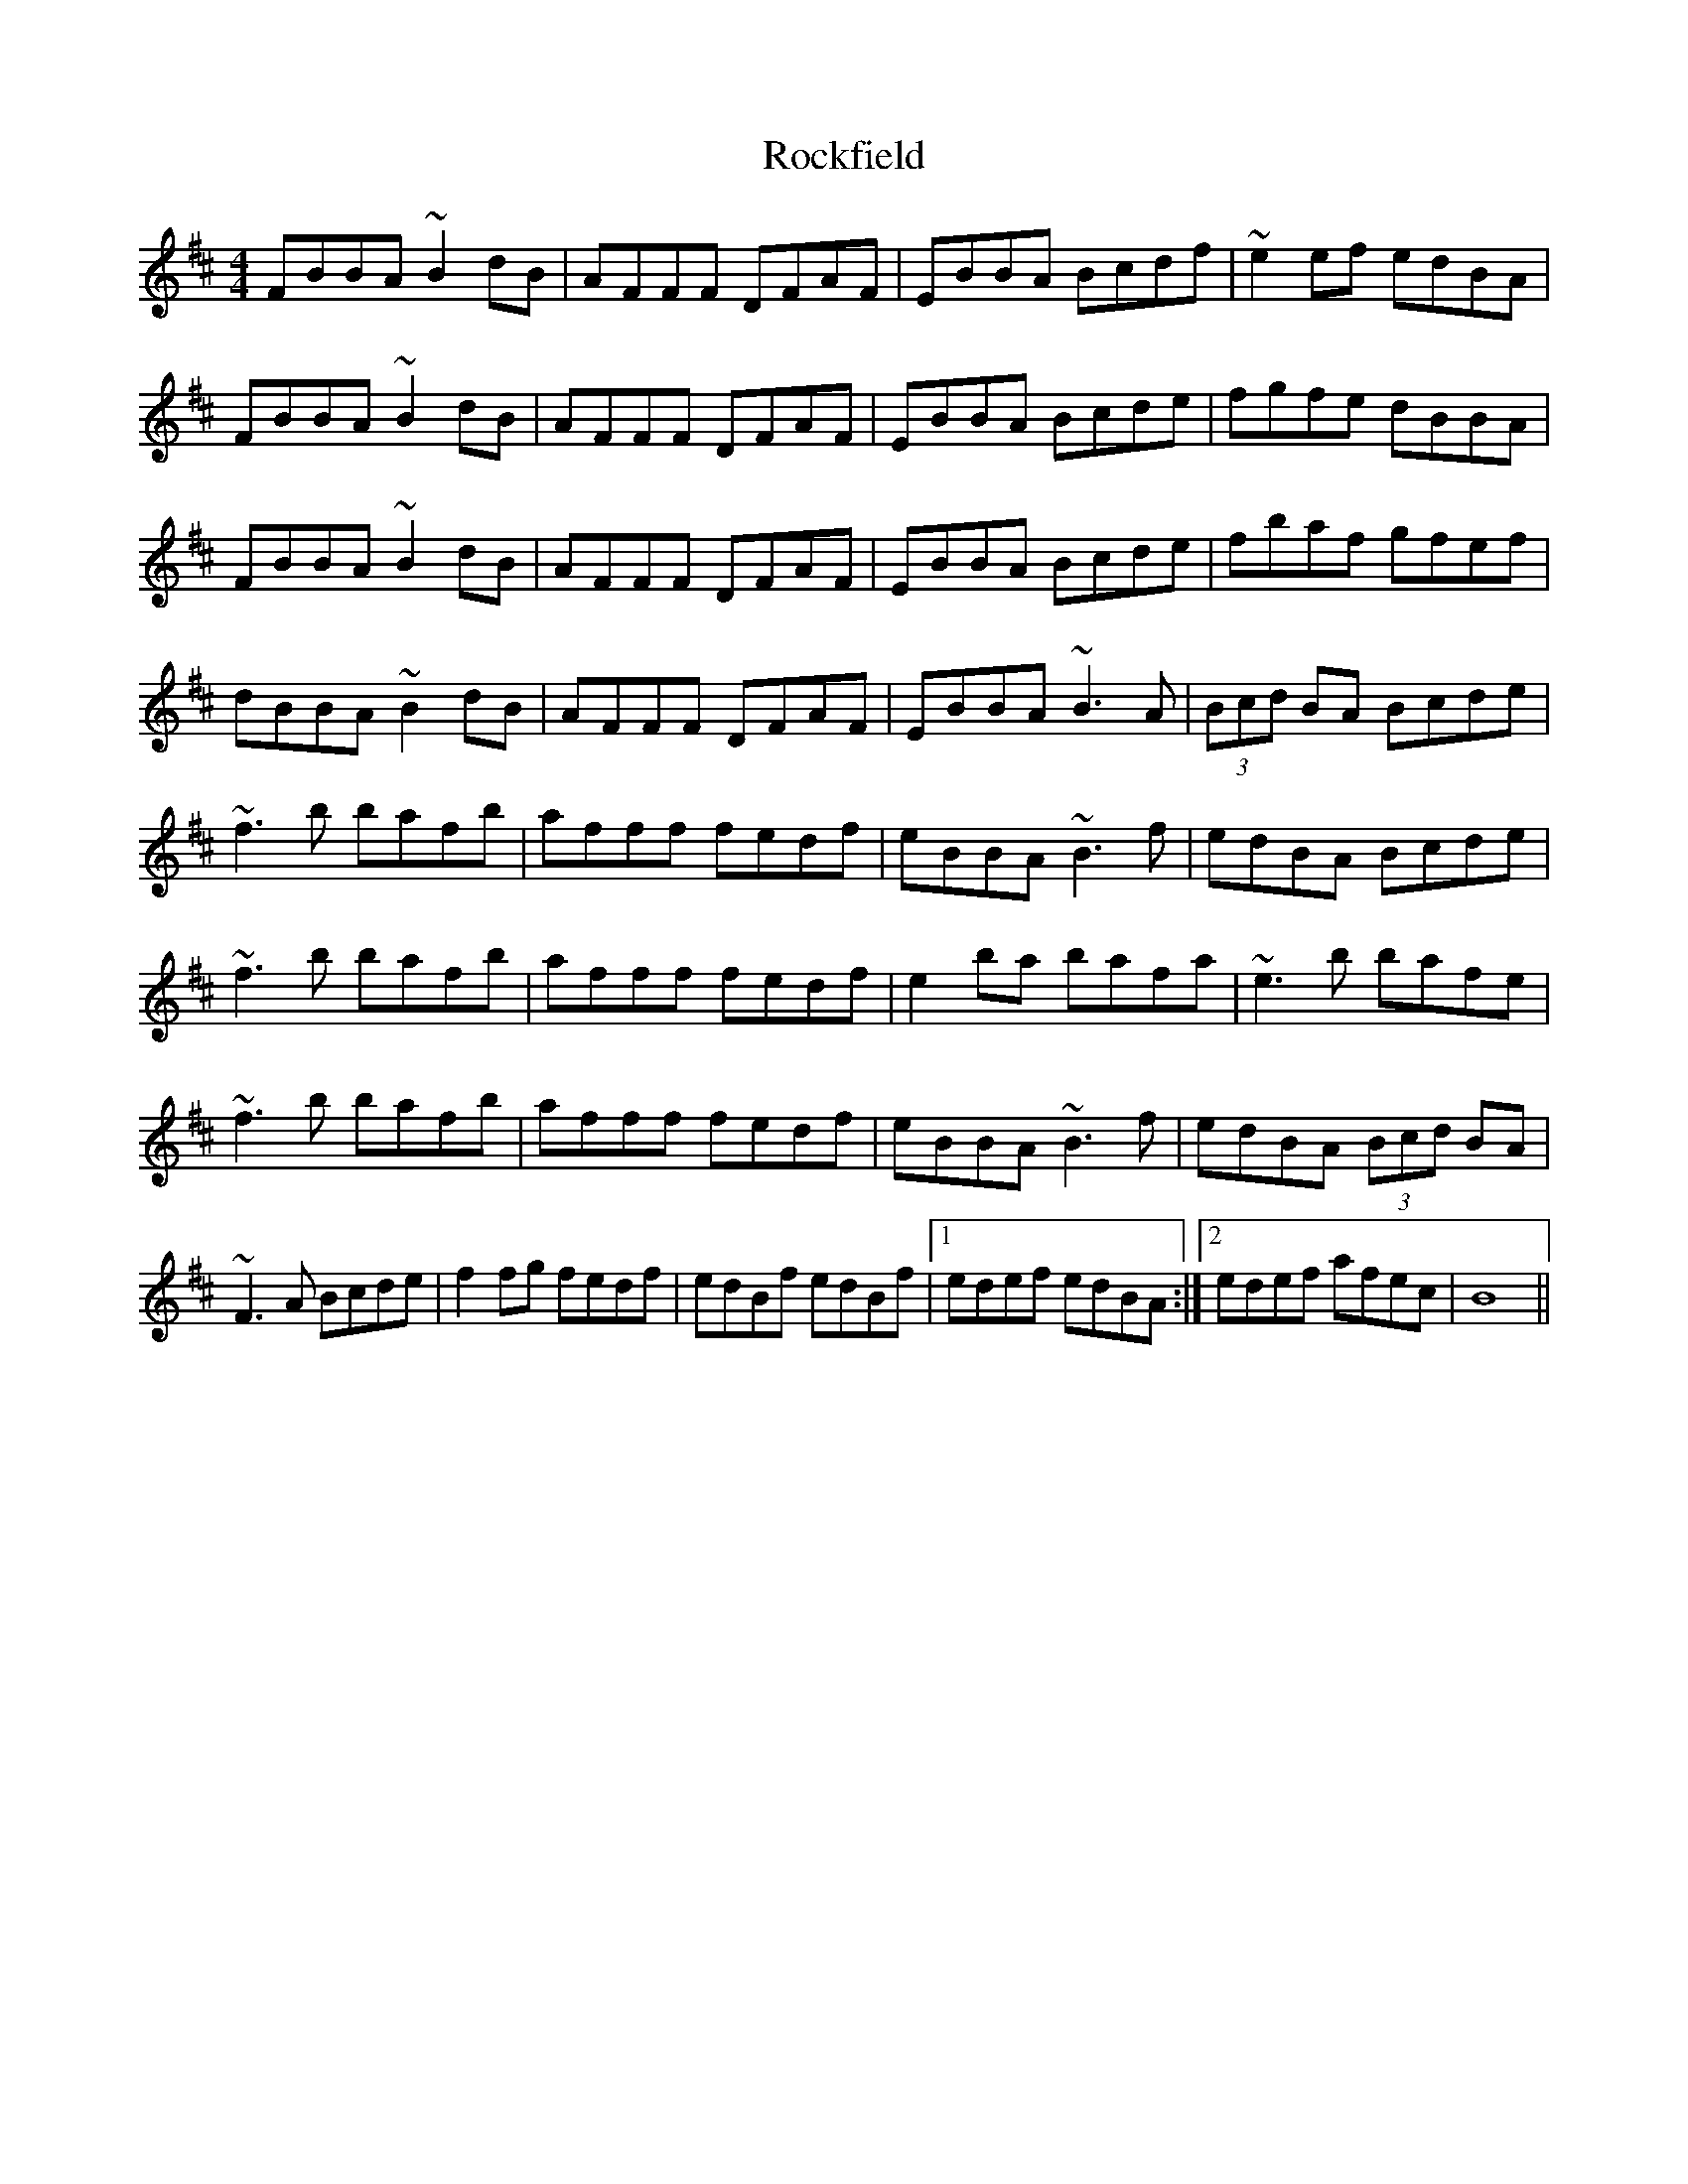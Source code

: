 X: 34924
T: Rockfield
R: reel
M: 4/4
K: Bminor
FBBA ~B2 dB|AFFF DFAF|EBBA Bcdf|~e2 ef edBA|
FBBA ~B2 dB|AFFF DFAF|EBBA Bcde|fgfe dBBA|
FBBA ~B2 dB|AFFF DFAF|EBBA Bcde|fbaf gfef|
dBBA ~B2 dB|AFFF DFAF|EBBA ~B3A|(3Bcd BA Bcde|
~f3b bafb|afff fedf|eBBA ~B3f|edBA Bcde|
~f3b bafb|afff fedf|e2ba bafa|~e3b bafe|
~f3b bafb|afff fedf|eBBA ~B3f|edBA (3Bcd BA|
~F3A Bcde|f2fg fedf|edBf edBf|1 edef edBA:|2 edef afec|B8||


